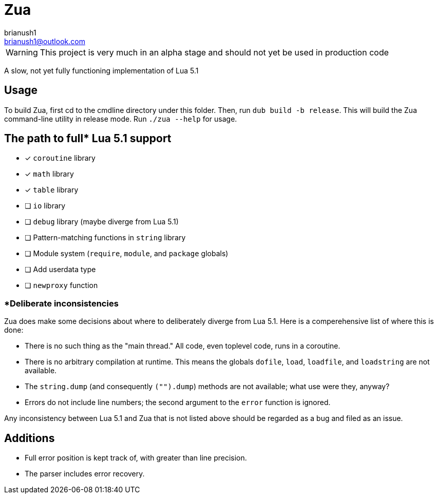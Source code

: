 = Zua
brianush1 <brianush1@outlook.com>
:icons: font

WARNING: This project is very much in an alpha stage and should not yet be used in production code

A slow, not yet fully functioning implementation of Lua 5.1

== Usage

To build Zua, first cd to the cmdline directory under this folder. Then, run `dub build -b release`. This will build the Zua command-line utility in release mode. Run `./zua --help` for usage.

== The path to full* Lua 5.1 support
* [x] `coroutine` library
* [x] `math` library
* [x] `table` library
* [ ] `io` library
* [ ] `debug` library (maybe diverge from Lua 5.1)
* [ ] Pattern-matching functions in `string` library
* [ ] Module system (`require`, `module`, and `package` globals)
* [ ] Add userdata type
* [ ] `newproxy` function

=== *Deliberate inconsistencies
Zua does make some decisions about where to deliberately diverge from Lua 5.1. Here is a comperehensive list of where this is done:

* There is no such thing as the "main thread." All code, even toplevel code, runs in a coroutine.
* There is no arbitrary compilation at runtime. This means the globals `dofile`, `load`, `loadfile`, and `loadstring` are not available.
* The `string.dump` (and consequently `("").dump`) methods are not available; what use were they, anyway?
* Errors do not include line numbers; the second argument to the `error` function is ignored.

Any inconsistency between Lua 5.1 and Zua that is not listed above should be regarded as a bug and filed as an issue.

== Additions

* Full error position is kept track of, with greater than line precision.
* The parser includes error recovery.